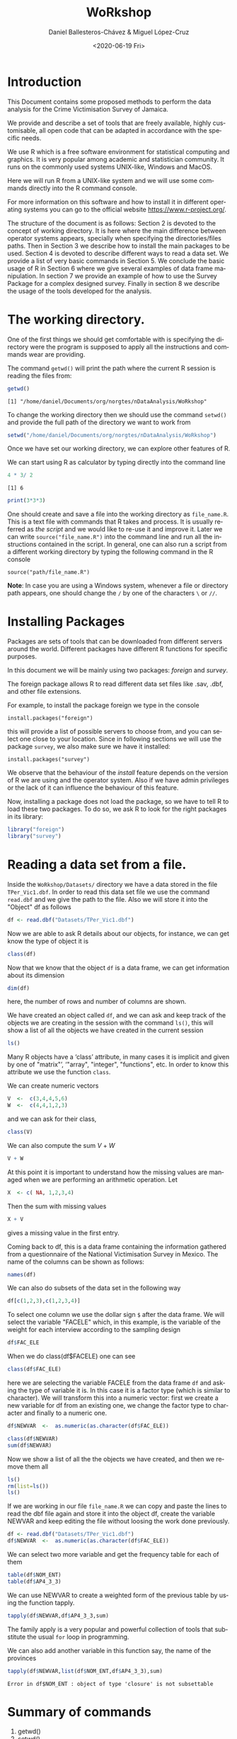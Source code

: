 #+TITLE: WoRkshop
#+DATE: <2020-06-19 Fri>
#+AUTHOR: Daniel Ballesteros-Chávez & Miguel López-Cruz
#+EMAIL: danielyho@yahoo.com
#+OPTIONS: ':nil *:t -:t ::t <:t H:3 \n:nil ^:t arch:headline
#+OPTIONS: author:t c:nil creator:comment d:(not "LOGBOOK") date:t
#+OPTIONS: e:t email:nil f:t inline:t num:t p:nil pri:nil stat:t
#+OPTIONS: tags:t tasks:t tex:t timestamp:nil toc:t todo:t |:t
#+CREATOR: Emacs 24.5.1 (Org mode 8.2.10)
#+DESCRIPTION:
#+EXCLUDE_TAGS: noexport
#+KEYWORDS:
#+LANGUAGE: en
#+SELECT_TAGS: export
#+OPTIONS: html-link-use-abs-url:nil html-postamble:auto
#+OPTIONS: html-preamble:t html-scripts:t html-style:nil
#+OPTIONS: html5-fancy:nil tex:t
#+CREATOR: <a href="http://www.gnu.org/software/emacs/">Emacs</a> 24.5.1 (<a href="http://orgmode.org">Org</a> mode 8.2.10)
#+HTML_CONTAINER: div
#+HTML_DOCTYPE: xhtml-strict
#+HTML_HEAD:
#+HTML_HEAD_EXTRA:
#+HTML_LINK_HOME:
#+HTML_LINK_UP:
#+HTML_MATHJAX:
#+INFOJS_OPT:
#+LATEX_HEADER:

# #+HTML_HEAD: <link rel="stylesheet" type="text/css" href="https://gitcdn.link/repo/ennaniux/R_Surveys/master/style01.css"/>
#+HTML_HEAD: <link rel="stylesheet" type="text/css" href="style01.css"/>

# - Daniel Ballesteros-Chávez                                                            danielyho@yahoo.com
# - Duane West - Statistician, Special Projects Unit, Surveys Division                   dwest@statinja.gov.jm
# - Ieesha Graham - Senior Statistician, Special Projects Unit, Surveys Division         igmcintosh@statinja.gov.jm
# - Philone Mantock -  Unit Head, Special Projects Unit, Surveys Division                pmantock@statinja.gov.jm
# - Natalee Simpson - Director, Surveys Division                                         nsimpson@statinja.gov.jm
# - Amanda Lee - Statistician, Research, Design and Evaluation Division                  alee@statinja.gov.jm
# - Alicia Moncrieffe - Statistician, Research, Design and Evaluation Division           amoncrieffe@statinja.gov.jm

#+BEGIN_SRC emacs-lisp :exports none
;; stop emacs asking for confirmation, for this buffer only
(setq-local org-confirm-babel-evaluate nil)
#+END_SRC

#+RESULTS:


* Introduction
This Document contains some proposed methods to perform the data analysis for the Crime Victimisation Survey of Jamaica.

We provide and describe a set of tools that are freely available, highly customisable, all open code that
can  be adapted in accordance with the specific needs.

We use R which is a free software environment for statistical computing and
graphics. It is very popular among academic and statistician community.
It runs on the commonly used systems UNIX-like, Windows and MacOS.

Here we will run R from a UNIX-like system and we will use some commands directly
into the R command console. 

For more information on this software and how to install it in different operating systems you can go to the official website [[https://www.r-project.org/]].

The structure of the document is as follows: Section 2 is devoted to the concept of working directory. It is here where the main difference between 
operator systems appears, specially when specifying the  directories/files paths. Then in Section 3 we describe how to install the main packages to be used.
Section 4 is devoted to describe different ways to read a data set. We provide a list of very basic commands in Section 5. We conclude the basic usage of R in Section 6
where we give several examples of data frame manipulation. In section 7 we provide an example of how to use the Survey Package for a complex designed survey. Finally in 
section 8 we describe the usage of the tools developed for the analysis.

* The working directory.

One of the first things we should get comfortable with is 
specifying the directory were the program is supposed to 
apply all the instructions and commands wear are providing.

The command =getwd()= will print the path where
the current R session is reading the files from:

#+BEGIN_SRC R :results output :exports both :eval yes
getwd()
#+END_SRC

#+RESULTS:
: [1] "/home/daniel/Documents/org/norgtes/nDataAnalysis/WoRkshop"


To change the working directory then we should use the command
=setwd()= and provide the full path of the directory we want to
work from

#+BEGIN_SRC R :results output :exports both :eval yes
setwd("/home/daniel/Documents/org/norgtes/nDataAnalysis/WoRkshop")
#+END_SRC

#+RESULTS:

Once we have set our working directory, we can explore other features of R.

We can start using R as calculator by typing directly into the command line

#+BEGIN_SRC R :results output :exports both :eval yes
4 * 3/ 2
#+END_SRC

#+RESULTS:
: [1] 6


#+BEGIN_SRC R :results output :exports both :eval yes
print(3*3*3)
#+END_SRC


One should create and save a file into the working directory as =file_name.R=. This is a text file with commands
that R takes and process. It is usually referred as /the script/ and we would like to re-use it and improve it. Later we can write =source("file_name.R")=
into the command line and run all the instructions contained in the script. In general, one can also run a script from a different working directory by typing the following command in the
R console

#+BEGIN_SRC 
source("path/file_name.R")
#+END_SRC


*Note*: In case you are using a Windows system, whenever a file or directory path appears, one should change the =/= by one of the characters =\= or =//=.

* Installing Packages

Packages are sets of tools that can be downloaded from different
servers around the world. Different packages have different R functions for specific purposes.

In this document we will be mainly using two packages: /foreign/ and /survey/.

The foreign package allows R to read different data set files like .sav, .dbf, and other file extensions.

For example, to install the package foreign we type in the console

=install.packages("foreign")=

this will provide a list of possible servers to choose from, and you
can select one close to your location. Since in following
sections we will use the package =survey=, we also make sure we have
it installed:

=install.packages("survey")=

We observe that the behaviour of the /install/ feature  depends on the version of R we are using and the operator system.
Also if we have admin privileges or the lack of it can influence the behaviour of this feature.


Now, installing a package does not load the package, so we have to tell R to load these two packages.
To do so, we ask R to look for the right packages in its library:

#+BEGIN_SRC R :results output :exports both :session
library("foreign")
library("survey")
#+END_SRC

* Reading a data set from a file.

Inside the =WoRkshop/Datasets/= directory we have a data stored in the file =TPer_Vic1.dbf=.
In order to read this data set file we use the command =read.dbf=
and we give the  path to the file. Also we will store it
into the "Object" df as follows

#+BEGIN_SRC R :results output :exports both :session
df <- read.dbf("Datasets/TPer_Vic1.dbf")
#+END_SRC

#+RESULTS[1062a5321f9b5d8ee3ae65ceaf7800840b738be9]:

Now we are able to ask R details about our objects, for instance, we can
get know the type of object it is

#+BEGIN_SRC R :results output :exports both :session
class(df)
#+END_SRC

Now that we know that the object =df= is a data frame, we can
get information about its dimension

#+BEGIN_SRC R :results output :exports both :session
dim(df)
#+END_SRC
here, the number of rows and number of columns are shown.

We have created an object called =df=, and we can ask and keep
track of the objects we are creating in the session with the command
=ls()=, this will show a list of all the objects we have created in the current session

#+BEGIN_SRC R :results output :exports both :session
ls()
#+END_SRC


Many R objects have a ‘class’ attribute, in many cases it is implicit and given by
one of "matrix"’, ‘"array", "integer", "functions", etc.
In order to know this attribute we use the function =class=.


We can create numeric vectors 
#+BEGIN_SRC R :results output :exports both :session
V  <-  c(3,4,4,5,6)
W  <-  c(4,4,1,2,3)
#+END_SRC
and we can ask for their class, 

#+BEGIN_SRC R :results output :exports both :session
class(V) 
#+END_SRC

We can also compute the sum $V + W$

#+BEGIN_SRC R :results output :exports both :session
V + W
#+END_SRC


At this point it is important to understand how the missing values are managed 
when we are performing an  arithmetic operation. Let
#+BEGIN_SRC R :results output :exports both :session
X  <- c( NA, 1,2,3,4)
#+END_SRC


Then the sum with missing values
#+BEGIN_SRC R :results output :exports both :session
X + V
#+END_SRC
gives a missing value in the first entry.

Coming back to df, this is a data frame containing the information
gathered from a questionnaire of the National Victimisation Survey 
in Mexico. The name of the columns can be shown as follows:

#+BEGIN_SRC R :results output :exports both :session
names(df)
#+END_SRC

We can also do subsets of the data set in the following way
#+BEGIN_SRC R :results output :exports both :session
df[c(1,2,3),c(1,2,3,4)]
#+END_SRC

To select one column we use the dollar sign =$= after the data frame.
We will select the variable "FAC\under{}ELE" which, in this example,
is the variable of the weight for each interview according to the
sampling design

#+BEGIN_SRC R :results output :exports code :session
df$FAC_ELE
#+END_SRC


When we do class(df$FAC\under{}ELE) one can see
#+BEGIN_SRC R :results output :exports both :session
class(df$FAC_ELE) 
#+END_SRC
here we are selecting the variable
FAC\under{}ELE from the data frame =df= and asking the type of variable it is.
In this case it is a factor type (which is similar to character).
We will transform this into a numeric vector:
first we create a new variable for df from an existing
one, we change the factor type to character and finally to a numeric one.

#+BEGIN_SRC R :results output :exports both :session
df$NEWVAR  <-  as.numeric(as.character(df$FAC_ELE))
#+END_SRC

#+BEGIN_SRC R :results output :exports both :session
class(df$NEWVAR)
sum(df$NEWVAR)
#+END_SRC


Now we show a list of all the the objects we have created,
and then we remove them all

#+BEGIN_SRC R :results output :exports both :session
ls()
rm(list=ls())
ls()
#+END_SRC

If we are working in our file =file_name.R= we can copy and paste
the lines to read the dbf file again and store it into the object df, create the variable NEWVAR
and keep editing the file without loosing the work done previously.

#+BEGIN_SRC R :results output :exports both :session
df <- read.dbf("Datasets/TPer_Vic1.dbf")
df$NEWVAR  <-  as.numeric(as.character(df$FAC_ELE))
#+END_SRC

We can select two more variable and get the
frequency table for each of them

#+BEGIN_SRC R :results output :exports both :session
table(df$NOM_ENT)
table(df$AP4_3_3)
#+END_SRC

We can use NEWVAR to create a weighted form of the previous table by using the function tapply.
#+BEGIN_SRC R :results output :exports both :session
tapply(df$NEWVAR,df$AP4_3_3,sum)
#+END_SRC

The family apply is a very popular and powerful collection of tools that
substitute the usual =for= loop in programming. 

We can also add another variable in this function
say, the name of the provinces
#+BEGIN_SRC R :results output :exports both :session
tapply(df$NEWVAR,list(df$NOM_ENT,df$AP4_3_3),sum)
#+END_SRC

#+RESULTS:
: Error in df$NOM_ENT : object of type 'closure' is not subsettable

* Summary of commands

1) getwd()
2) setwd()
3) install.packages()
4) library()
5) df <- read.dbf()
6) df$NAME
7) dim(df)
8) class(df)
9) ls()
10) rm(list=ls())
11) sum(df$NAME)
12) as.numeric()
13) as.character()
14) df$NEWVAR <- df$NAME
15) table()
16) tapply, sapply, lapply, etc.

* Creating a data frame

# Thu 26 Mar 19:44:40 CET 2020

** Create a data frame by direct input

Now we will create a small data frame 
#+BEGIN_SRC R :results output :exports both :session
df  <- data.frame(
    "Names" =  c("Alicia","Philone", "Duane", "Daniel","Luisa", "Ieesha"),
    "Scores" = c(22,23,5,6,0, 3),
    "Values" = c(1,2,NA,3,NA,0))
#+END_SRC

As you can notice, we have to specify the name of each column vector

** Read a data frame from Excel

A very useful feature is 
#+BEGIN_SRC R :results output :exports code 
df2 <- read.table(file = "clipboard", sep = "\t", header=TRUE)
#+END_SRC

#+RESULTS:

** Row and column binding

Now we will do some basic operations with two data frames,
first define:

#+BEGIN_SRC R :results output :exports both :session
df3  <-  data.frame("Names"=c("John"),
                    "Scores"= c(22),
                    "Values"=c(3))
#+END_SRC

Then we  will add to df, the data frame df3 as a new row
as follows

#+BEGIN_SRC R :results output :exports both :session
df4  <- rbind(df,df3)
#+END_SRC

#+RESULTS:
: Error in rbind(df, df3) : object 'df3' not found

Another example. We create a (one column) data frame

#+BEGIN_SRC R :results output :exports both :session
df5  <-  data.frame("ID" = c(1:7))
#+END_SRC

#+RESULTS:

Then we can do a column bind of two data frames:

#+BEGIN_SRC R :results output :exports both :session
df6  <-  cbind(df4,df5)
#+END_SRC

#+RESULTS:
: Error in cbind(df4, df5) : object 'df4' not found

** Exploring the data frame

Selecting columns of the data frame

#+BEGIN_SRC R :results output :exports both :session
df6[,2] ## This is a way to select the second column
#+END_SRC

#+BEGIN_SRC R :results output :exports both :session
df6[,c(2,4)] ## This is a way of selection the second and the fourth column
#+END_SRC

#+BEGIN_SRC R :results output :exports both :session
df6[,c("ID","Names")]
#+END_SRC

Selecting rows of the data frame

#+BEGIN_SRC R :results output :exports both :session
df6[1,]
#+END_SRC

#+BEGIN_SRC R :results output :exports both :session
df6[c(1,3),]
#+END_SRC


#+BEGIN_SRC R :results output :exports both :session
df6[c(2,7),c("ID","Names")]
#+END_SRC

Logical expressions to select rows (filtering)

#+BEGIN_SRC R :results output :exports both :session
df6[df6$Scores %in% c(22,23),]
#+END_SRC


We will create a new column for df6,
with values 0 or 1, depending on the last
logical sentence, recall we can do it as

#+BEGIN_SRC R :results output :exports both :session
df6$NVAR  <- ifelse(df6$Scores%in%c(22,23),1,0)
df6
#+END_SRC

Delete a column from a data frame

#+BEGIN_SRC R :results output :exports both :session
df6[,-c(5)]
#+END_SRC

Understanding the apply function. We will perform
the sum by rows of the columns Scores
and Values

#+BEGIN_SRC R :results output :exports both :session
result1  <- apply(
    df6[,c("Scores","Values")],
    1, # 1 is for rows and 2 for columns
    sum)
result1
#+END_SRC
treat NA's as 0's then you have to do

#+BEGIN_SRC R :results output :exports both :session
result2  <- apply(
    df6[,c("Scores","Values")],
    1, # 1 is for rows and 2 for columns
    function(x)sum(x,na.rm=TRUE) )
result2
#+END_SRC

we can also do apply to perform operations by columns

#+BEGIN_SRC R :results output :exports both :session
result3  <- apply(
    df6[,c("Scores","Values")],
    2, # 1 is for rows and 2 for columns
    function(x)sum(x,na.rm=TRUE))
result3
#+END_SRC

Understanding tapply function

#+BEGIN_SRC R :results output :exports both :session
result4  <- tapply(
    df6$Scores,
    df6$NVAR,
    sum)
result4
#+END_SRC

* The Survey Package

The "survey" package provides facilities in R for analysing data from complex surveys. 
Through the rest of these notes we assume that the reader is familiar with the basic concepts of multi-stage sampling designs,
PSU or Primary Sampling Unit and Strata as a partition of the population into homogeneous subgroups before sampling.

An extraordinary source of information regarding the package can be found in this link [[http://r-survey.r-forge.r-project.org/survey/]].

** Example
 The file TPer\under{}Vic1.dbf contains the answers of a questionnaire for the National Crime Victimisation Survey in Mexico. The variable =AP4_3_3= corresponds to the question: HOW WOULD YOU SAY YOU FEEL LIVING IN YOUR STATE? And the answers are: 1 Safe, 2 Unsafe, 9 Does not know/Does not answer.
 This is a complex survey with stratification and clusters. The PSUs are encoded in =UPM_DIS= and the strata in =EST_DIS=. The corresponding weight extrapolating to the population of study is FAC\under{}ELE.

+ Create a script in our working directory called script01.R.
+ Read the file TPer\under{}Vic1.dbf from the folder Datasets.
+ Using tapply compute the total values (weighted sum) for each of the answers in =AP4_3_3=. 
+ Get the total population that answered the question.
+ Compute the percentages for each of the answers in =AP4_3_3=.
Hint: In this data set the weights for some reason are not in numeric form, you may have to use something like 
df$FAC\under{}ELE  <-  as.numeric(as.character(df$FAC\under{}ELE))
before start the computations.


** Solution
#+BEGIN_SRC R :results output :exports both :session
library(foreign)  # We Need This Library to read dbf files
df  <- read.dbf("./Datasets/TPer_Vic1.dbf")   ## read the data frame TperVic1.dbf
df$FAC_ELE  <-  as.numeric(as.character(df$FAC_ELE))  # using the hint
tapply(df$FAC_ELE, df$AP4_3_3,sum)     # tapply computes the weighted sum
sum(tapply(df$FAC_ELE, df$AP4_3_3,sum)) # we can do a sum over the results of tapply
## Note that is the same as sum(df$FAC_ELE).
(tapply(df$FAC_ELE, df$AP4_3_3,sum) / sum(df$FAC_ELE)) * 100 # Compute the percentage as the ratio times 100.
#+END_SRC


 In the following we will get our hands into computing some totals, means and ratio estimators for complex surveys. We will use
+ tapply
+ mydesign
+ svytotal
+ svymean 
+ svyratio 
 And we will make use of some of the basic commands we’ve learnt.

First we write in our file.R the preamble, where we call the libraries we will need so don’t forget about loading the packages:
#+begin_src R :results output :exports both :session
library(foreign)  # We need this library to read dbf files
library(survey)  # We need this use the package’s function
df  <- read.dbf("./Datasets/TPer_Vic1.dbf")   ## read the data frame TperVic1.dbf
df$FAC_ELE  <-  as.numeric(as.character(df$FAC_ELE))  # using the hint
#+end_src

We will use the PSU, strata, data set and weights to define the survey design of our data frame and store it into an object called mydesign:

#+begin_src R :results output :exports both :session
mydesign  <- svydesign(ids=~UPM_DIS,strata=~EST_DIS,data=df,weights=~FAC_ELE)
mydesign
#+end_src

To obtain the total estimator we now use the function svytotal:

Note that in addition to the total estimators R also prints the Standard Error.


To obtain the mean estimator we now use the function svymean:

#+begin_src R :results output :exports both :session
svymean(x=~AP4_3_3,mydesign)
#+end_src

Where again we also have the Standard Error.

A Word of Warning.


Note that we obtained a grouped results by values of =AP4_3_3=. This happens only because the values of =AP4_3_3= are not stored as numeric, but as a character (factor) value.
Please discuss this result:

#+begin_src R :results output :exports both :session
df$AP4_3_3  <-  as.numeric(as.character(df$AP4_3_3))
mydesign  <- svydesign(ids=~UPM_DIS,strata=~EST_DIS,data=df,weights=~FAC_ELE)
svytotal(x=~AP4_3_3,mydesign)
#+end_src

There is another function called svyratio, which will allow us to compute different quotients. Just as an illustration we can compute the same as svvymean. Unfortunately svyratio is not good at handling several values, so what I usually do is to define indicator variables:

#+begin_src R :results output :exports both :session
df$Num  <- ifelse(df$AP4_3_3%in%1,1,0) ## Only answer 1 will be counting
df$Den  <- 1   ## All population as denominator
mydesign  <- svydesign(ids=~UPM_DIS,strata=~EST_DIS,data=df,weights=~FAC_ELE) ## update your design
svyratio(numerator=~Num,denominator=~Den,mydesign) 
#+end_src

Now we can also group our results using an additional variable. The
gender of the person answering the interview is stored in the variable
SEXO which has the values 1 for male and 2 for female. Now we can
obtain the estimates group by gender as follows
#+begin_src R :results output :exports both :session
svyby(~Num,by=~SEXO,mydesign,svytotal) 
svyby(~Num,by=~SEXO,mydesign,svymean)  
svyby(~Num,denominator=~Den,by=~SEXO,mydesign,svyratio)
#+end_src

#+RESULTS:
:   SEXO     Num       se
: 1    1 8848874 119701.3
: 2    2 7338350 109648.9
:   SEXO       Num          se
: 1    1 0.2218758 0.002831137
: 2    2 0.1612818 0.002322312
:   SEXO   Num/Den  se.Num/Den
: 1    1 0.2218758 0.002831137
: 2    2 0.1612818 0.002322312

Please note that we are using as denominator the whole population and not only the male population, then the percentages are not expected to add up to 100%

* Proposed syntax

Now that we have the basics of the Survey Package, here you will find a proposed procedure
to perform the data analysis. 

In this section we describe step by step the content of 
the  script  [[./estimate_basic_syntax.R]] which can be taken as a basis
to perform the data analysis from the survey data base.



** The preamble.

The first part of the program starts as

#+begin_src R
rm(list=ls())

library(survey)
library(foreign)
source("./Funcion_TEV03.R")
#+end_src

+ First it clears all previous information from the R session.
+ The following two lines load the libraries "survey" and "foreign".
+ The file [[./Funcion_TEV03.R]] contains survey-based functions called
  T.estimator, M.estimator and R.estimator. These are bases in svyby,
  svytotal, svymean and svyratio. You can also find it and follow any
  update in the github repository
  [[https://github.com/ennaniux/R_Surveys/blob/master/Funcion_TEV03.R]]
		  


** Define the data set structure:

In the following lines, we rename some variables we will use. For instance we use W for the weight, 
PSU for the primary sampling units or clusters and STR for the strata:

#+begin_src R
df  <- read.dbf("./Datasets/TPer_Vic1.dbf")   ## read the data frame form the file TperVic1.dbf

## Definition of the weights
## Only in the case of this file we have to chage the weights from factor to numeric values:
df$W  <- as.numeric(as.character(df$FAC_ELE))

## Definition of  PSU
df$PSU  <- df$UPM_DIS

## Definitinon of Strata
df$STR  <-  df$EST_DIS

## Definition of the LEVELS
df$LEVELS  <-  df$NOM_ENT

#+end_src


** The Variable to be analysed.

We are usually interested in giving a ratio estimate, i.e. an estimate of the percentage of the population with
certain characteristic. This is why we always include the denominator part of the estimate.
In the lines of code

#+begin_src R
varnames  <- c("AP4_3_3")
codes  <- c(1,2,9)

denovarnames  <- c("AP4_3_3")
denocodes  <- c(1,2,9)
#+end_src

You have to consider the following:
+ For the variable ~AP4_3_3~ an estimate for each of the values in ~codes~ will be produced.
+ The denominator to be consider consist of the  ~AP4_3_3~ whose value is one of the options listed in ~denocodes~.

** The estimates

This is the core of the procedure

#+begin_src R
## Denominators
denominators  <- Variable.creation(var.names=denovarnames,var.values=denocodes,data.set=df,label="Deno00")
df  <- XX.result
mydesign  <-  svydesign(id=~PSU,strata=~STR,data=XX.result,weight=~W)
TT  <-  lapply(denominators,function(x) T.estimator(x,"LEVELS",mydesign))

#Totals
YY  <- lapply(codes,function(i){
Variable.creation(var.names=varnames,var.values=i,data.set=df,label=paste0("0",i))

mydesign  <-  svydesign(id=~PSU,strata=~STR,data=XX.result,weight=~W)
result.total  <-  lapply(XX.newnames,function(x) T.estimator(x,"LEVELS",mydesign))
})

#Ratios
ZZ  <- lapply(codes,function(i){
Variable.creation(var.names=varnames,var.values=i,data.set=df,label=paste0("0",i))

mydesign  <-  svydesign(id=~PSU,strata=~STR,data=XX.result,weight=~W)
result.means  <-  lapply(XX.newnames,function(x) R.estimator(x,denominators[which(XX.newnames%in%x)],"LEVELS",mydesign))

})
#+end_src

#+RESULTS:

This part relies strongly in our dependency file.

+ The function *Variable.creation* is used to create binary vectors (indicator vectors). With default values it is equivalent to the line ~df$variable.var.names.00 <- ifelse(df$var.names%in%var.values,1,0)~.
+ The object ~TT~ contains the total estimate for the denominator defined in ~denovarnames~.
+ The object ~YY~ contains the total estimate for each option for the variables defined in  ~varnames~.
+ The object ~ZZ~ contains the ratio estimate for each option for the variables defined in  ~varnames~ with respect to ~denovarnames~.



** Printing procedure

This is the last part of the analysis, and it is still under development. We export our results into a human-readable format.
We choose CSV extension for convenience, since it can  also be open by the spread-sheet software.

#+begin_src 
## Printing procedure
Out  <-  data.frame(TT,YY,ZZ)

## --- Print Results:
write.csv(Out,"./outputs/Estimate_Output.csv")
#+end_src


Here you can see the output with all the information generated
file:./outputs/Estimate_Output.csv

** Further usage: Several variables with same denominator.

 If several variables have the same denominator, then one can 
 define =varnames= and =denovarnames= as

 #+begin_src
 varnames  <- c("variable_1","variable_2","variable_3")
 codes  <- c(1,2,9)

 denovarnames  <- rep("denominator",length(varnames))
 denocodes  <- c(1,2,9)
 #+end_src

** Further usage: Several Variables with corresponding denominators with common codes

 #+begin_src
 varnames  <- c("variable_1","variable_2","variable_3")
 codes  <- c(1,2,9)

 denovarnames  <- rep("denominator_1","denominator_2","denominator_3")
 denocodes  <- c(1,2,9)
 #+end_src




